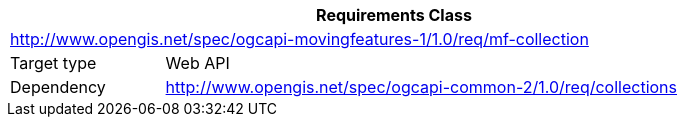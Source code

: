 [[rc_movingfeature_collection]]
[cols="1,4",width="90%",options="header"]
|===
2+|*Requirements Class*
2+|http://www.opengis.net/spec/ogcapi-movingfeatures-1/1.0/req/mf-collection
|Target type    |Web API
|Dependency     |http://www.opengis.net/spec/ogcapi-common-2/1.0/req/collections
|===